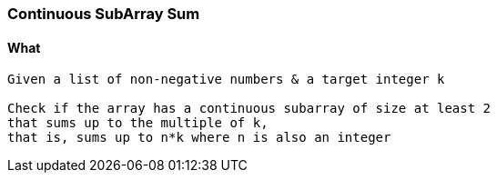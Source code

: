=== Continuous SubArray Sum

==== What
[source, bash]
----
Given a list of non-negative numbers & a target integer k

Check if the array has a continuous subarray of size at least 2 
that sums up to the multiple of k, 
that is, sums up to n*k where n is also an integer
----
